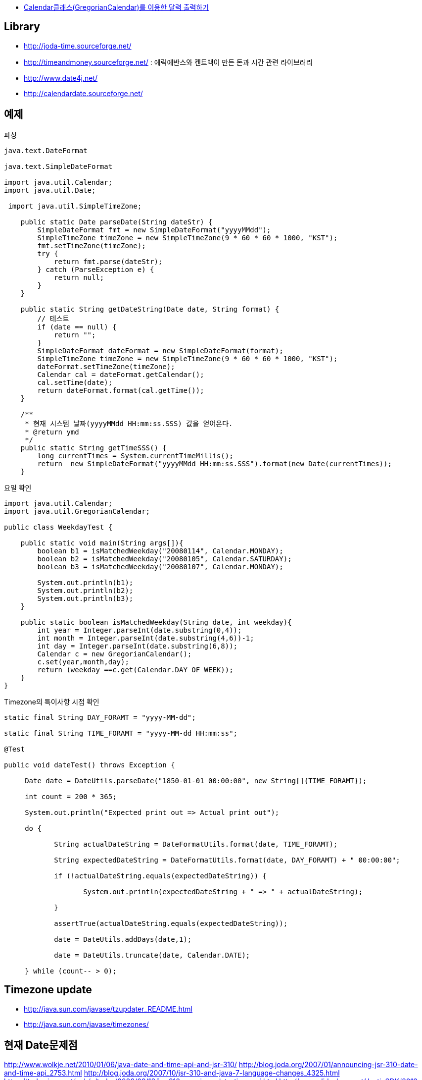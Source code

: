 * http://blog.naver.com/aspdotnet/140002583711[Calendar클래스(GregorianCalendar)를 이용한 달력 출력하기]

== Library

* http://joda-time.sourceforge.net/[http://joda-time.sourceforge.net/]
* http://timeandmoney.sourceforge.net/[http://timeandmoney.sourceforge.net/] : 에릭에반스와 켄트백이 만든 돈과 시간 관련 라이브러리
* http://www.date4j.net/[http://www.date4j.net/]
* http://calendardate.sourceforge.net/[http://calendardate.sourceforge.net/]

== 예제
[source,java]
.파싱
----
java.text.DateFormat

java.text.SimpleDateFormat

import java.util.Calendar;  
import java.util.Date;

 import java.util.SimpleTimeZone;

    public static Date parseDate(String dateStr) {  
        SimpleDateFormat fmt = new SimpleDateFormat("yyyyMMdd");  
        SimpleTimeZone timeZone = new SimpleTimeZone(9 * 60 * 60 * 1000, "KST");  
        fmt.setTimeZone(timeZone);  
        try {  
            return fmt.parse(dateStr);  
        } catch (ParseException e) {  
            return null;  
        }  
    }

    public static String getDateString(Date date, String format) {  
        // 테스트  
        if (date == null) {  
            return "";  
        }  
        SimpleDateFormat dateFormat = new SimpleDateFormat(format);  
        SimpleTimeZone timeZone = new SimpleTimeZone(9 * 60 * 60 * 1000, "KST");  
        dateFormat.setTimeZone(timeZone);  
        Calendar cal = dateFormat.getCalendar();  
        cal.setTime(date);  
        return dateFormat.format(cal.getTime());  
    }

    /**  
     * 현재 시스템 날짜(yyyyMMdd HH:mm:ss.SSS) 값을 얻어온다.  
     * @return ymd  
     */  
    public static String getTimeSSS() {  
        long currentTimes = System.currentTimeMillis();  
        return  new SimpleDateFormat("yyyyMMdd HH:mm:ss.SSS").format(new Date(currentTimes));  
    }
----

[source,java]
.요일 확인
----
import java.util.Calendar;  
import java.util.GregorianCalendar;  

public class WeekdayTest {  

    public static void main(String args[]){  
        boolean b1 = isMatchedWeekday("20080114", Calendar.MONDAY);  
        boolean b2 = isMatchedWeekday("20080105", Calendar.SATURDAY);         
        boolean b3 = isMatchedWeekday("20080107", Calendar.MONDAY);  

        System.out.println(b1);  
        System.out.println(b2);  
        System.out.println(b3);         
    }  

    public static boolean isMatchedWeekday(String date, int weekday){  
        int year = Integer.parseInt(date.substring(0,4));  
        int month = Integer.parseInt(date.substring(4,6))-1;  
        int day = Integer.parseInt(date.substring(6,8));   
        Calendar c = new GregorianCalendar();    
        c.set(year,month,day);  
        return (weekday ==c.get(Calendar.DAY_OF_WEEK));  
    }     
}
----

[source,java]
.Timezone의 특이사항 시점 확인
----

static final String DAY_FORAMT = "yyyy-MM-dd";

static final String TIME_FORAMT = "yyyy-MM-dd HH:mm:ss";

@Test

public void dateTest() throws Exception {

     Date date = DateUtils.parseDate("1850-01-01 00:00:00", new String[]{TIME_FORAMT});

     int count = 200 * 365;

     System.out.println("Expected print out => Actual print out");

     do {

            String actualDateString = DateFormatUtils.format(date, TIME_FORAMT);

            String expectedDateString = DateFormatUtils.format(date, DAY_FORAMT) + " 00:00:00";

            if (!actualDateString.equals(expectedDateString)) {

                   System.out.println(expectedDateString + " => " + actualDateString);

            }

            assertTrue(actualDateString.equals(expectedDateString));

            date = DateUtils.addDays(date,1);

            date = DateUtils.truncate(date, Calendar.DATE);

     } while (count-- > 0);

----

== Timezone update
* http://java.sun.com/javase/tzupdater_README.html[http://java.sun.com/javase/tzupdater_README.html]
* http://java.sun.com/javase/timezones/[http://java.sun.com/javase/timezones/]


== 현재 Date문제점  
http://www.wolkje.net/2010/01/06/java-date-and-time-api-and-jsr-310/  
http://blog.joda.org/2007/01/announcing-jsr-310-date-and-time-api_2753.html  
http://blog.joda.org/2007/10/jsr-310-and-java-7-language-changes_4325.html  
https://today.java.net/pub/a/today/2008/09/18/jsr-310-new-java-date-time-api.html  
http://www.slideshare.net/JustinSDK/2013-java-developer-day-joda-timejsr310  
https://github.com/ThreeTen/threeten  
https://jcp.org/aboutJava/communityprocess/edr/jsr310/guide-0.7.html

== JSR 310
* http://www.infoq.com/news/2010/03/jsr-310  
